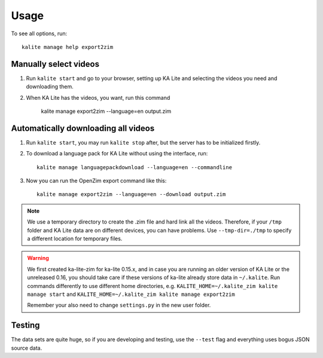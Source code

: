 ========
Usage
========

To see all options, run::
    
    kalite manage help export2zim

Manually select videos
----------------------

#. Run ``kalite start`` and go to your browser, setting up KA Lite and selecting
   the videos you need and downloading them.

#. When KA Lite has the videos, you want, run this command

    kalite manage export2zim --language=en output.zim


Automatically downloading all videos
------------------------------------

#. Run ``kalite start``, you may run ``kalite stop`` after, but the server
   has to be initialized firstly.

#. To download a language pack for KA Lite without using the interface, run::

    kalite manage languagepackdownload --language=en --commandline

#. Now you can run the OpenZim export command like this::
    
    kalite manage export2zim --language=en --download output.zim

.. note ::
    We use a temporary directory to create the .zim file and hard link all the
    videos. Therefore, if your ``/tmp`` folder and KA Lite data are on different
    devices, you can have problems. Use ``--tmp-dir=./tmp`` to specify a
    different location for temporary files.

.. warning ::
    We first created ka-lite-zim for ka-lite 0.15.x, and in case you are running
    an older version of KA Lite or the unreleased 0.16, you should take care if
    these versions of ka-lite already store data in ``~/.kalite``.
    Run commands differently to use different home directories, e.g.
    ``KALITE_HOME=~/.kalite_zim kalite manage start`` and
    ``KALITE_HOME=~/.kalite_zim kalite manage export2zim``
    
    Remember your also need to change ``settings.py`` in the new user folder.


Testing
-------

The data sets are quite huge, so if you are developing and testing, use the
``--test`` flag and everything uses bogus JSON source data.

